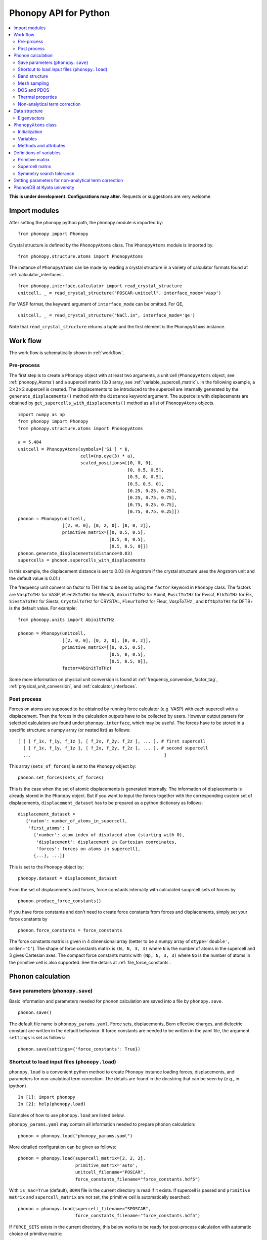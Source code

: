 .. _phonopy_module:

Phonopy API for Python
=================================

.. contents::
   :depth: 2
   :local:

**This is under development. Configurations may alter.** Requests or
suggestions are very welcome.

Import modules
---------------

After setting the phonopy python path, the phonopy module is imported by::

   from phonopy import Phonopy

Crystal structure is defined by the ``PhonopyAtoms`` class. The
``PhonopyAtoms`` module is imported by::

   from phonopy.structure.atoms import PhonopyAtoms

The instance of ``PhonopyAtoms`` can be made by reading a crystal
structure in a variety of calculator formats found at :ref:`calculator_interfaces`.

::

   from phonopy.interface.calculator import read_crystal_structure
   unitcell, _ = read_crystal_structure("POSCAR-unitcell", interface_mode='vasp')

For VASP format, the keyward argument of ``interface_mode`` can be
omitted. For QE,

::

   unitcell, _ = read_crystal_structure("NaCl.in", interface_mode='qe')

Note that ``read_crystal_structure`` returns a tuple and the first element is
the ``PhonopyAtoms`` instance.

Work flow
----------

The work flow is schematically shown in :ref:`workflow`.

Pre-process
^^^^^^^^^^^^

The first step is to create a ``Phonopy`` object with at least two
arguments, a unit cell (``PhonopyAtoms`` object, see
:ref:`phonopy_Atoms`) and a supercell matrix (3x3 array, see
:ref:`variable_supercell_matrix`). In the following example, a
:math:`2\times 2\times 2` supercell is created. The displacements to
be introduced to the supercell are internally generated by the
``generate_displacements()`` method with the ``distance`` keyword
argument. The supercells with displacements are obtained by
``get_supercells_with_displacements()`` method as a list of
``PhonopyAtoms`` objects.

::

   import numpy as np
   from phonopy import Phonopy
   from phonopy.structure.atoms import PhonopyAtoms

   a = 5.404
   unitcell = PhonopyAtoms(symbols=['Si'] * 8,
                           cell=(np.eye(3) * a),
                           scaled_positions=[[0, 0, 0],
                                             [0, 0.5, 0.5],
                                             [0.5, 0, 0.5],
                                             [0.5, 0.5, 0],
                                             [0.25, 0.25, 0.25],
                                             [0.25, 0.75, 0.75],
                                             [0.75, 0.25, 0.75],
                                             [0.75, 0.75, 0.25]])
   phonon = Phonopy(unitcell,
                    [[2, 0, 0], [0, 2, 0], [0, 0, 2]],
                    primitive_matrix=[[0, 0.5, 0.5],
                                      [0.5, 0, 0.5],
                                      [0.5, 0.5, 0]])
   phonon.generate_displacements(distance=0.03)
   supercells = phonon.supercells_with_displacements

In this example, the displacement distance is set to 0.03 (in Angstrom
if the crystal structure uses the Angstrom unit and the default value
is 0.01.)

The frequency unit conversion factor to THz has to be set by using the
``factor`` keyword in ``Phonopy`` class. The factors are ``VaspToTHz``
for VASP, ``Wien2kToTHz`` for Wien2k, ``AbinitToTHz`` for Abinit,
``PwscfToTHz`` for Pwscf, ``ElkToTHz`` for Elk, ``SiestaToTHz`` for
Siesta, ``CrystalToTHz`` for CRYSTAL, ``FleurToTHz`` for Fleur,
`VaspToTHz``, and ``DftbpToTHz`` for DFTB+ is the default value. For
example::


   from phonopy.units import AbinitToTHz

   phonon = Phonopy(unitcell,
                    [[2, 0, 0], [0, 2, 0], [0, 0, 2]],
                    primitive_matrix=[[0, 0.5, 0.5],
                                      [0.5, 0, 0.5],
                                      [0.5, 0.5, 0]],
                    factor=AbinitToTHz)

Some more information on physical unit conversion is found at
:ref:`frequency_conversion_factor_tag`,
:ref:`physical_unit_conversion`, and :ref:`calculator_interfaces`.


Post process
^^^^^^^^^^^^^

Forces on atoms are supposed to be obtained by running force
calculator (e.g. VASP) with each supercell with a displacement. Then
the forces in the calculation outputs have to be collected by
users. However output parsers for selected calculators are found under
``phonopy.interface``, which may be useful. The forces have to be
stored in a specific structure: a numpy array (or nested list) as follows::

   [ [ [ f_1x, f_1y, f_1z ], [ f_2x, f_2y, f_2z ], ... ], # first supercell
     [ [ f_1x, f_1y, f_1z ], [ f_2x, f_2y, f_2z ], ... ], # second supercell
     ...                                                   ]

This array (``sets_of_forces``) is set to the ``Phonopy`` object by::

   phonon.set_forces(sets_of_forces)

This is the case when the set of atomic displacements is generated
internally. The information of displacements is already stored in the
``Phonopy`` object. But if you want to input the forces together with
the corresponding custom set of displacements,
``displacement_dataset`` has to be prepared as a python dictionary as
follows::

   displacement_dataset =
      {'natom': number_of_atoms_in_supercell,
       'first_atoms': [
         {'number': atom index of displaced atom (starting with 0),
          'displacement': displacement in Cartesian coordinates,
          'forces': forces on atoms in supercell},
         {...}, ...]}

This is set to the ``Phonopy`` object by::

   phonopy.dataset = displacement_dataset

From the set of displacements and forces, force constants internally
with calculated suuprcell sets of forces by

::

   phonon.produce_force_constants()

If you have force constants and don't need to create force constants
from forces and displacements, simply set your force constants by

::

   phonon.force_constants = force_constants

The force constants matrix is given in 4 dimensional array (better to
be a numpy array of ``dtype='double', order='C'``).  The shape of
force constants matrix is ``(N, N, 3, 3)`` where ``N`` is the number
of atoms in the supercell and 3 gives Cartesian axes.  The compact
force constants matrix with ``(Np, N, 3, 3)`` where ``Np`` is the
number of atoms in the primitive cell is also supported. See the
details at :ref:`file_force_constants`.

Phonon calculation
-------------------

.. _phonopy_save_parameters:

Save parameters (``phonopy.save``)
^^^^^^^^^^^^^^^^^^^^^^^^^^^^^^^^^^^

Basic information and parameters needed for phonon calculation are
saved into a file by ``phonopy.save``.

::

   phonon.save()

The default file name is ``phonopy_params.yaml``. Force sets,
displacements, Born effective charges, and dielectric constant are
written in the default behaviour. If force constants are needed to be
written in the yaml file, the argument ``settings`` is set as follows::

   phonon.save(settings={'force_constants': True})


.. _phonopy_load:

Shortcut to load input files (``phonopy.load``)
^^^^^^^^^^^^^^^^^^^^^^^^^^^^^^^^^^^^^^^^^^^^^^^^

``phonopy.load`` is a convenient python method to create ``Phonopy``
instance loading forces, displacements, and parameters for
non-analytical term correction. The details are found in the docstring
that can be seen by (e.g., in ipython)

::

   In [1]: import phonopy
   In [2]: help(phonopy.load)

Examples of how to use ``phonopy.load`` are listed below.

``phonopy_params.yaml`` may contain all information needed to prepare
phonon calculation::

   phonon = phonopy.load("phonopy_params.yaml")

More detailed configuration can be given as follows::

   phonon = phonopy.load(supercell_matrix=[2, 2, 2],
                         primitive_matrix='auto',
                         unitcell_filename="POSCAR",
                         force_constants_filename="force_constants.hdf5")

With ``is_nac=True`` (default), ``BORN`` file in the current directory
is read if it exists. If supercell is passed and ``primitive matrix``
and ``supercell_matrix`` are not set, the primitive cell is
automatically searched::

   phonon = phonopy.load(supercell_filename="SPOSCAR",
                         force_constants_filename="force_constants.hdf5")

If ``FORCE_SETS`` exists in the current directory, this below works to
be ready for post-process calculation with automatic choice of
primitive matrix::

   phonon = phonopy.load(supercell_filename="SPOSCAR")

For example, in the ``example/NaCl`` directory, phonon band structure
of NaCl is easily plotted by

::

   In [1]: import phonopy

   In [2]: ph = phonopy.load(supercell_filename="SPOSCAR", log_level=1)
   Supercell structure was read from "SPOSCAR".
   NAC params were read from "BORN".
   Force constants were read from "FORCE_CONSTANTS".

   In [3]: print(ph.primitive)
   lattice:
   - [     0.000000000000000,     2.845150738087836,     2.845150738087836 ] # a
   - [     2.845150738087836,     0.000000000000000,     2.845150738087836 ] # b
   - [     2.845150738087836,     2.845150738087836,     0.000000000000000 ] # c
   points:
   - symbol: Na # 1
     coordinates: [  0.000000000000000,  0.000000000000000,  0.000000000000000 ]
     mass: 22.989769
   - symbol: Cl # 2
     coordinates: [  0.500000000000000,  0.500000000000000,  0.500000000000000 ]
     mass: 35.453000

   In [4]: ph.nac_params
   Out[4]:
   {'born': array([[[ 1.08703000e+00, -5.17677526e-34, -1.06309751e-33],
            [-5.45419984e-34,  1.08703000e+00,  1.06309751e-33],
            [ 0.00000000e+00,  3.08148791e-33,  1.08703000e+00]],

           [[-1.08672000e+00, -2.93244455e-35,  5.15939995e-34],
            [ 5.45264441e-34, -1.08672000e+00, -5.15939995e-34],
            [ 0.00000000e+00,  0.00000000e+00, -1.08672000e+00]]]),
    'factor': 14.4,
    'dielectric': array([[2.43533967, 0.        , 0.        ],
           [0.        , 2.43533967, 0.        ],
           [0.        , 0.        , 2.43533967]])}

   In [5]: ph.auto_band_structure(plot=True).show()

Band structure
^^^^^^^^^^^^^^^

Set band paths (``run_band_structure()``) and get the results
(``get_band_structure_dict()``).

A dictionary with ``qpoints``, ``distances``, ``frequencies``,
``eigenvectors``, ``group_velocities`` is returned by
``get_band_structure_dict()``. Eigenvectors can be obtained when
``with_eigenvectors=True`` at ``run_band_structure()``. See the
details at docstring of ``Phonopy.get_band_structure_dict``. Phonon
frequency is sqrt(eigenvalue). A negative eigenvalue has to correspond
to the imaginary frequency, but for the plotting, it is set as the
negative value in the above example. In addition, you need to multiply
by your unit conversion factor. In the case of VASP to transform to
THz, the factor is 15.633302.

In ``example/NaCl``, the phonopy is executed from python script, e.g.,

::

   import phonopy
   from phonopy.phonon.band_structure import get_band_qpoints_and_path_connections

   path = [[[0, 0, 0], [0.5, 0, 0.5], [0.625, 0.25, 0.625]],
           [[0.375, 0.375, 0.75], [0, 0, 0], [0.5, 0.5, 0.5], [0.5, 0.25, 0.75]]]
   labels = ["$\\Gamma$", "X", "U", "K", "$\\Gamma$", "L", "W"]
   qpoints, connections = get_band_qpoints_and_path_connections(path, npoints=51)
   phonon = phonopy.load(unitcell_filename="POSCAR",
                         supercell_matrix=[2, 2, 2],
                         primitive_matrix='F')
   phonon.run_band_structure(qpoints, path_connections=connections, labels=labels)
   phonon.plot_band_structure().show()

   # To plot DOS next to band structure
   phonon.run_mesh([20, 20, 20])
   phonon.run_total_dos()
   phonon.plot_band_structure_and_dos().show()

   # To plot PDOS next to band structure
   phonon.run_mesh([20, 20, 20], with_eigenvectors=True, is_mesh_symmetry=False)
   phonon.plot_band_structure_and_dos(pdos_indices=[[0], [1]]).show()

``path_connections`` and ``labels`` are unnecessary to set unless nice
looking plotting is needed. To obtain eigenvectors, it is necessary to
inform to store eigenvectors by::

   phonon.run_band_structure(bands, with_eigenvectors=True)

To obtain group velocities::

   phonon.run_band_structure(bands, with_group_velocities=True)

Automatic selection of band paths using `SeeK-path
<https://seekpath.readthedocs.io/en/latest/>`_ is invoked by

::

   phonon.auto_band_structure()

and to plot

::

   phonon.auto_band_structure(plot=True).show()

To use this method, ``seekpath`` python module is needed.


Mesh sampling
^^^^^^^^^^^^^^

Set sampling mesh (``set_mesh``) in reciprocal space. The irreducible
*q*-points and corresponding *q*-point weights, eigenvalues, and
eigenvectors are obtained by ``get_mesh_dict()``.  ``mesh`` gives the
sampling mesh with Monkhorst-Pack scheme. The keyword ``shift`` gives
the fractional mesh shift with respect to the neighboring grid points.

::

   mesh = [20, 20, 20]
   phonon.run_mesh(mesh)
   mesh_dict = phonon.get_mesh_dict()
   qpoints = mesh_dict['qpoints']
   weights = mesh_dict['weights']
   frequencies = mesh_dict['frequencies']
   eigenvectors = mesh_dict['eigenvectors']
   group_velocities = mesh_dict['group_velocities']

To obtain eigenvectors, it is necessary to inform to store
eigenvectors by::

   phonon.run_mesh([20, 20, 20], with_eigenvectors=True)

and for group velocities::

   phonon.run_mesh([20, 20, 20], with_group_velocities=True)

The first argument of ``run_mesh()`` can be a float value, which is a
length measure as explained at :ref:`mp_tag`, for example::

   phonon.run_mesh(100.0)

DOS and PDOS
^^^^^^^^^^^^^

Before starting mesh sampling has to be finished. Then set parameters
(``run_total_dos()`` or ``run_projected_dos()``) and write the results into
files (``write_total_dos()`` and ``write_projected_dos()``). In the case of
PDOS, the eigenvectors have to be calculated in the mesh
sampling. To get the results ``get_total_dos_dict()`` and
``get_projected_dos_dict()`` can be used.

To plot total DOS,

::

   phonon.run_mesh([20, 20, 20])
   phonon.run_total_dos()
   phonon.plot_total_dos().show()

and projected DOS

::

   phonon.run_mesh([20, 20, 20], with_eigenvectors=True, is_mesh_symmetry=False)
   phonon.run_projected_dos()
   phonon.plot_projected_dos().show()

Convenient shortcuts exist as follows::


   phonon.auto_total_dos(plot=True).show()

and

::

   phonon.auto_projected_dos(plot=True).show()


Thermal properties
^^^^^^^^^^^^^^^^^^^

Before starting the thermal property calculation, the mesh sampling
calclation has to be done in the **THz unit**. The unit conversion
factor for phonon frequency is set in the pre-process of Phonopy with
the ``factor`` keyword. Calculation range of temperature is set by the
parameters ``run_thermal_properties``. Helmholtz free energy, entropy,
heat capacity at contant volume at temperaturs are obtained by
``get_thermal_properties_dict``, where the results are given as a
dictionary of temperaturs, Helmholtz free energy, entropy, and heat
capacity with keys ``temperatures``, ``free_energy``, ``entropy``, and
``heat_capacity``, respectively.

::

   phonon.run_mesh([20, 20, 20])
   phonon.run_thermal_properties(t_step=10,
                                 t_max=1000,
                                 t_min=0)
   tp_dict = phonon.get_thermal_properties_dict()
   temperatures = tp_dict['temperatures']
   free_energy = tp_dict['free_energy']
   entropy = tp_dict['entropy']
   heat_capacity = tp_dict['heat_capacity']

   for t, F, S, cv in zip(temperatures, free_energy, entropy, heat_capacity):
       print(("%12.3f " + "%15.7f" * 3) % ( t, F, S, cv ))

   phonon.plot_thermal_properties().show()



Non-analytical term correction
^^^^^^^^^^^^^^^^^^^^^^^^^^^^^^^

To apply non-analytical term correction, Born effective charge tensors
for all atoms in **primitive** cell, dielectric constant tensor, and
the unit conversion factor have to be correctly set. The tensors are
given in Cartesian coordinates.

::

   born = [[[1.08878299, 0, 0],
            [0, 1.08878299, 0],
            [0, 0, 1.08878299]],
           [[-1.08878299, 0, 0],
            [0, -1.08878299, 0],
            [0, 0, -1.08878299]]]
   epsilon = [[2.56544559, 0, 0],
              [0, 2.56544559, 0],
              [0, 0, 2.56544559]]
   factors = 14.400
   phonon.nac_params = {'born': born,
                        'factor': factors,
                        'dielectric': epsilon}


Data structure
---------------

Eigenvectors
^^^^^^^^^^^^^

Eigenvectors are given as the column vectors. Internally phonopy uses
numpy.linalg.eigh and eigh is a wrapper of LAPACK. So eigenvectors
follow the convention of LAPACK, which can be shown at
http://docs.scipy.org/doc/numpy/reference/generated/numpy.linalg.eigh.html

Eigenvectors corresponding to phonopy yaml output are obtained as follows.

Band structure
"""""""""""""""

::

   if eigvecs is not None:
       for eigvecs_on_path in eigvecs:
           for eigvecs_at_q in eigvecs_on_path:
               for vec in eigvecs_at_q.T:
                   print vec

Mesh sampling
""""""""""""""

::

   if eigvecs is not None:
       for eigvecs_at_q in eigvecs:
           for vec in eigvecs_at_q.T:
               print vec


.. _phonopy_Atoms:

``PhonopyAtoms`` class
-----------------------

Initialization
^^^^^^^^^^^^^^

The usable keywords in the initialization are::

   symbols=None,
   positions=None,
   numbers=None,
   masses=None,
   scaled_positions=None,
   cell=None

At least three arguments have to be given at the initialization, which
are

- ``cell``
- ``positions`` or ``scaled_positions``
- ``symbols`` or ``numbers``

.. _phonopy_Atoms_variables:

Variables
^^^^^^^^^^

The following variables are implemented in the ``PhonopyAtoms`` class
in ``phonopy/structure/atoms.py``.

.. _phonopy_Atoms_cell:

``lattice_vectors``
"""""""""""""""""""

Basis vectors are given in the matrix form in Cartesian coordinates.

::

  [ [ a_x, a_y, a_z ],
    [ b_x, b_y, b_z ],
    [ c_x, c_y, c_z ] ]

``scaled_positions``
"""""""""""""""""""""

Atomic positions in fractional coordinates.

::

  [ [ x1_a, x1_b, x1_c ],
    [ x2_a, x2_b, x2_c ],
    [ x3_a, x3_b, x3_c ],
    ...                   ]

``positions``
""""""""""""""

Cartesian positions of atoms.

::

   positions = np.dot(scaled_positions, lattice_vectors)

where ``np`` means the numpy module (``import numpy as np``).


``symbols``
""""""""""""

Chemical symbols, e.g.,

::

   ['Zn', 'Zn', 'O', 'O']

for the ZnO unit cell.

``numbers``
""""""""""""

Atomic numbers, e.g.,

::

   [30, 30, 8, 8]

for the ZnO unit cell.

``masses``
"""""""""""

Atomic masses, e.g.,

::

   [65.38, 65.38, 15.9994, 15.9994]

for the ZnO unit cell.

Methods and attributes
^^^^^^^^^^^^^^^^^^^^^^

::

   set_cell(basis_vectors)
   get_cell()
   set_positions(positions)
   get_positions()
   set_scaled_positions(scaled_positions)
   get_scaled_positions()
   set_masses(masses)
   get_masses()
   set_chemical_symbols(symbols)
   get_chemical_symbols()
   get_magnetic_moments()
   set_magnetic_moments(magmoms)
   get_atomic_numbers()
   set_atomic_numbers(numbers)
   get_volume()
   get_number_of_atoms()

The arguments have to be set in the structures shown in
:ref:`phonopy_Atoms_variables`. There are the respective attributes::

  cell
  positions
  scaled_positions
  masses
  magnetic_moments
  symbols
  numbers
  volume

``unitcell.get_number_of_atoms()`` is equivalent to
``len(unitcell)``. The instance can be deep-copied by
``unitcell.copy()``. ``print(unitcell)`` shows human-readable crystal
structure in Yaml format. ``unitcell.to_tuple`` converts to spglib
crystal structure
(https://spglib.github.io/spglib/python-spglib.html#crystal-structure-cell).

Definitions of variables
-------------------------

.. _variable_primitive_matrix:

Primitive matrix
^^^^^^^^^^^^^^^^^

Primitive matrix :math:`M_\mathrm{p}` is a tranformation matrix from
lattice vectors to those of a primitive cell if there exists the
primitive cell in the lattice vectors. Following a crystallography
convention, the transformation is given by

.. math::

   ( \mathbf{a}_\mathrm{p} \; \mathbf{b}_\mathrm{p} \; \mathbf{c}_\mathrm{p} )
   =  ( \mathbf{a}_\mathrm{u} \; \mathbf{b}_\mathrm{u} \;
   \mathbf{c}_\mathrm{u} ) M_\mathrm{p}

where :math:`\mathbf{a}_\mathrm{u}`, :math:`\mathbf{b}_\mathrm{u}`,
and :math:`\mathbf{c}_\mathrm{u}` are the column vectors of the
original lattice vectors, and :math:`\mathbf{a}_\mathrm{p}`,
:math:`\mathbf{b}_\mathrm{p}`, and :math:`\mathbf{c}_\mathrm{p}` are
the column vectors of the primitive lattice vectors. Be careful that
the lattice vectors of the ``PhonopyAtoms`` class are the row vectors
(:ref:`phonopy_Atoms_cell`). Therefore the phonopy code, which relies
on the ``PhonopyAtoms`` class, is usually written such as

::

   primitive_lattice = np.dot(original_lattice.T, primitive_matrix).T,

or equivalently,

::

   primitive_lattice = np.dot(primitive_matrix.T, original_lattice)


.. _variable_supercell_matrix:

Supercell matrix
^^^^^^^^^^^^^^^^^

Supercell matrix :math:`M_\mathrm{s}` is a tranformation matrix from
lattice vectors to those of a super cell. Following a crystallography
convention, the transformation is given by

.. math::

   ( \mathbf{a}_\mathrm{s} \; \mathbf{b}_\mathrm{s} \; \mathbf{c}_\mathrm{s} )
   =  ( \mathbf{a}_\mathrm{u} \; \mathbf{b}_\mathrm{u} \;
   \mathbf{c}_\mathrm{u} ) M_\mathrm{s}

where :math:`\mathbf{a}_\mathrm{u}`, :math:`\mathbf{b}_\mathrm{u}`,
and :math:`\mathbf{c}_\mathrm{u}` are the column vectors of the
original lattice vectors, and :math:`\mathbf{a}_\mathrm{s}`,
:math:`\mathbf{b}_\mathrm{s}`, and :math:`\mathbf{c}_\mathrm{s}` are
the column vectors of the supercell lattice vectors.  Be careful that
the lattice vectors of the ``PhonopyAtoms`` class are the row vectors
(:ref:`phonopy_Atoms_cell`). Therefore the phonopy code, which relies
on the ``PhonopyAtoms`` class, is usually written such as

::

   supercell_lattice = np.dot(original_lattice.T, supercell_matrix).T,

or equivalently,

::

   supercell_lattice = np.dot(supercell_matrix.T, original_lattice)

Symmetry search tolerance
^^^^^^^^^^^^^^^^^^^^^^^^^^

Symmetry search tolerance (often the name ``symprec`` is used in
phonopy) is used to determine symmetry operations of the crystal
structures. The physical unit follows that of input crystal structure.

Getting parameters for non-analytical term correction
------------------------------------------------------

Parameters for non-analytical term correction may be made as
follows. This example assumes that the user knows what are the unit
cell and primitive cell and that the Born effective charge and
dielectric constant were calculated using VASP code by the unit cell.

::

    import io
    import numpy as np
    from phonopy.units import Hartree, Bohr
    from phonopy.structure.symmetry import symmetrize_borns_and_epsilon
    from phonopy.interface.vasp import VasprunxmlExpat

    with io.open("vasprun.xml", "rb") as f:
        vasprun = VasprunxmlExpat(f)
        vasprun.parse():
        epsilon = vasprun.epsilon
        borns = vasprun.born
        unitcell = vasprun.cell

    borns_, epsilon_ = symmetrize_borns_and_epsilon(
        borns,
        epsilon,
        unitcell,
        primitive_matrix=[[0, 0.5, 0.5],
                          [0.5, 0, 0.5],
                          [0.5, 0.5, 0]],
        supercell_matrix=np.diag([2, 2, 2]),
        symprec=1e-5)

    nac_params = {'born': borns_,
                  'factor': Hartree * Bohr,
                  'dielectric': epsilon_}

PhononDB at Kyoto university
----------------------------

The phonon calculation database at
http://phonondb.mtl.kyoto-u.ac.jp/ph20180417/index.html can be easily
used from phonopy-API. Downloading the raw data, e.g.,
``mp-361-20180417.tar.lzma`` and expand it. In the directory
``mp-361-20180417``,

::

   % ipython

or we can use jupyter notebook. The data is loaded by

::

   In [1]: import phonopy

   In [2]: ph = phonopy.load("phonon.yaml")

For example, the band structure is plotted by
::

   In [3]: ph.auto_band_structure(plot=True).show()

and similarly for PDOS

::

   In [4]: ph.auto_projected_dos(plot=True).show()
